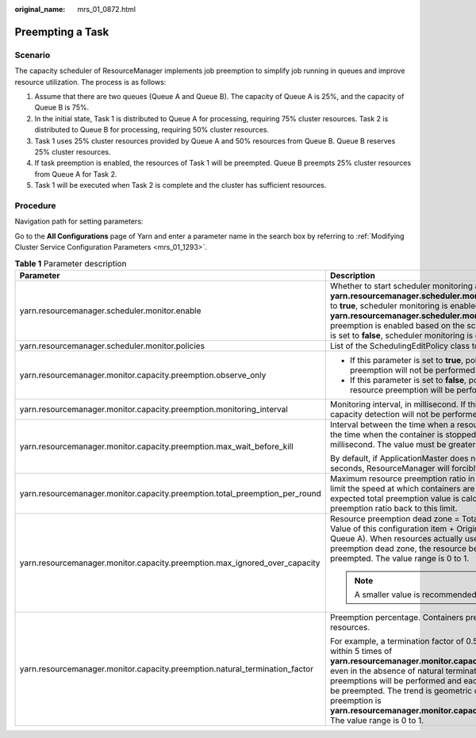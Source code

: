 :original_name: mrs_01_0872.html

.. _mrs_01_0872:

Preempting a Task
=================

Scenario
--------

The capacity scheduler of ResourceManager implements job preemption to simplify job running in queues and improve resource utilization. The process is as follows:

#. Assume that there are two queues (Queue A and Queue B). The capacity of Queue A is 25%, and the capacity of Queue B is 75%.
#. In the initial state, Task 1 is distributed to Queue A for processing, requiring 75% cluster resources. Task 2 is distributed to Queue B for processing, requiring 50% cluster resources.
#. Task 1 uses 25% cluster resources provided by Queue A and 50% resources from Queue B. Queue B reserves 25% cluster resources.
#. If task preemption is enabled, the resources of Task 1 will be preempted. Queue B preempts 25% cluster resources from Queue A for Task 2.
#. Task 1 will be executed when Task 2 is complete and the cluster has sufficient resources.

Procedure
---------

Navigation path for setting parameters:

Go to the **All Configurations** page of Yarn and enter a parameter name in the search box by referring to :ref:`Modifying Cluster Service Configuration Parameters <mrs_01_1293>`.

.. table:: **Table 1** Parameter description

   +-----------------------------------------------------------------------------+------------------------------------------------------------------------------------------------------------------------------------------------------------------------------------------------------------------------------------------------------------------------------------------------------------------------------------------------------------------------------------------------------------------------------------------------------------------------------------------------------------------------+-----------------------------------------------------------------------------------------------------+
   | Parameter                                                                   | Description                                                                                                                                                                                                                                                                                                                                                                                                                                                                                                            | Default Value                                                                                       |
   +=============================================================================+========================================================================================================================================================================================================================================================================================================================================================================================================================================================================================================================+=====================================================================================================+
   | yarn.resourcemanager.scheduler.monitor.enable                               | Whether to start scheduler monitoring according to **yarn.resourcemanager.scheduler.monitor.policies**. If this parameter is set to **true**, scheduler monitoring is enabled based on policies specified by **yarn.resourcemanager.scheduler.monitor.policies** and task resource preemption is enabled based on the scheduler information. If this parameter is set to **false**, scheduler monitoring is disabled.                                                                                                  | false                                                                                               |
   +-----------------------------------------------------------------------------+------------------------------------------------------------------------------------------------------------------------------------------------------------------------------------------------------------------------------------------------------------------------------------------------------------------------------------------------------------------------------------------------------------------------------------------------------------------------------------------------------------------------+-----------------------------------------------------------------------------------------------------+
   | yarn.resourcemanager.scheduler.monitor.policies                             | List of the SchedulingEditPolicy class to be used with the scheduler                                                                                                                                                                                                                                                                                                                                                                                                                                                   | org.apache.hadoop.yarn.server.resourcemanager.monitor.capacity.ProportionalCapacityPreemptionPolicy |
   +-----------------------------------------------------------------------------+------------------------------------------------------------------------------------------------------------------------------------------------------------------------------------------------------------------------------------------------------------------------------------------------------------------------------------------------------------------------------------------------------------------------------------------------------------------------------------------------------------------------+-----------------------------------------------------------------------------------------------------+
   | yarn.resourcemanager.monitor.capacity.preemption.observe_only               | -  If this parameter is set to **true**, policies will be applied but task resource preemption will not be performed.                                                                                                                                                                                                                                                                                                                                                                                                  | false                                                                                               |
   |                                                                             | -  If this parameter is set to **false**, policies will be applied and task resource preemption will be performed based on the policies.                                                                                                                                                                                                                                                                                                                                                                               |                                                                                                     |
   +-----------------------------------------------------------------------------+------------------------------------------------------------------------------------------------------------------------------------------------------------------------------------------------------------------------------------------------------------------------------------------------------------------------------------------------------------------------------------------------------------------------------------------------------------------------------------------------------------------------+-----------------------------------------------------------------------------------------------------+
   | yarn.resourcemanager.monitor.capacity.preemption.monitoring_interval        | Monitoring interval, in millisecond. If this parameter is set to a larger value, capacity detection will not be performed frequently.                                                                                                                                                                                                                                                                                                                                                                                  | 3000                                                                                                |
   +-----------------------------------------------------------------------------+------------------------------------------------------------------------------------------------------------------------------------------------------------------------------------------------------------------------------------------------------------------------------------------------------------------------------------------------------------------------------------------------------------------------------------------------------------------------------------------------------------------------+-----------------------------------------------------------------------------------------------------+
   | yarn.resourcemanager.monitor.capacity.preemption.max_wait_before_kill       | Interval between the time when a resource preemption request is sent and the time when the container is stopped (resources are released), in millisecond. The value must be greater than or equal to **0**.                                                                                                                                                                                                                                                                                                            | 15000                                                                                               |
   |                                                                             |                                                                                                                                                                                                                                                                                                                                                                                                                                                                                                                        |                                                                                                     |
   |                                                                             | By default, if ApplicationMaster does not stop the container within 15 seconds, ResourceManager will forcibly stop the container after 15 seconds.                                                                                                                                                                                                                                                                                                                                                                     |                                                                                                     |
   +-----------------------------------------------------------------------------+------------------------------------------------------------------------------------------------------------------------------------------------------------------------------------------------------------------------------------------------------------------------------------------------------------------------------------------------------------------------------------------------------------------------------------------------------------------------------------------------------------------------+-----------------------------------------------------------------------------------------------------+
   | yarn.resourcemanager.monitor.capacity.preemption.total_preemption_per_round | Maximum resource preemption ratio in a period. This value can be used to limit the speed at which containers are reclaimed from the cluster. After the expected total preemption value is calculated, the policy scales the preemption ratio back to this limit.                                                                                                                                                                                                                                                       | 0.1                                                                                                 |
   +-----------------------------------------------------------------------------+------------------------------------------------------------------------------------------------------------------------------------------------------------------------------------------------------------------------------------------------------------------------------------------------------------------------------------------------------------------------------------------------------------------------------------------------------------------------------------------------------------------------+-----------------------------------------------------------------------------------------------------+
   | yarn.resourcemanager.monitor.capacity.preemption.max_ignored_over_capacity  | Resource preemption dead zone = Total number of resources in the cluster x Value of this configuration item + Original resources of a queue (for example, Queue A). When resources actually used by a task in Queue A exceeds the preemption dead zone, the resource beyond the preemption dead zone is preempted. The value range is 0 to 1.                                                                                                                                                                          | 0                                                                                                   |
   |                                                                             |                                                                                                                                                                                                                                                                                                                                                                                                                                                                                                                        |                                                                                                     |
   |                                                                             | .. note::                                                                                                                                                                                                                                                                                                                                                                                                                                                                                                              |                                                                                                     |
   |                                                                             |                                                                                                                                                                                                                                                                                                                                                                                                                                                                                                                        |                                                                                                     |
   |                                                                             |    A smaller value is recommended for effective preemption.                                                                                                                                                                                                                                                                                                                                                                                                                                                            |                                                                                                     |
   +-----------------------------------------------------------------------------+------------------------------------------------------------------------------------------------------------------------------------------------------------------------------------------------------------------------------------------------------------------------------------------------------------------------------------------------------------------------------------------------------------------------------------------------------------------------------------------------------------------------+-----------------------------------------------------------------------------------------------------+
   | yarn.resourcemanager.monitor.capacity.preemption.natural_termination_factor | Preemption percentage. Containers preempt only this percentage of the resources.                                                                                                                                                                                                                                                                                                                                                                                                                                       | 1                                                                                                   |
   |                                                                             |                                                                                                                                                                                                                                                                                                                                                                                                                                                                                                                        |                                                                                                     |
   |                                                                             | For example, a termination factor of 0.5 will reclaim almost 95% of resources within 5 times of **yarn.resourcemanager.monitor.capacity.preemption.max_wait_before_kill**, even in the absence of natural termination. That is, 5 consecutive preemptions will be performed and each time half of the target resources will be preempted. The trend is geometric convergence. The interval of each preemption is **yarn.resourcemanager.monitor.capacity.preemption.max_wait_before_kill**. The value range is 0 to 1. |                                                                                                     |
   +-----------------------------------------------------------------------------+------------------------------------------------------------------------------------------------------------------------------------------------------------------------------------------------------------------------------------------------------------------------------------------------------------------------------------------------------------------------------------------------------------------------------------------------------------------------------------------------------------------------+-----------------------------------------------------------------------------------------------------+
